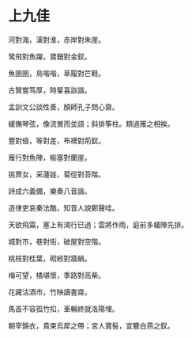 #+STARTUP: content
#+STARTUP: indent

* 上九佳

河對海，漢對淮，赤岸對朱崖。

鹭飛對魚躍，寶鈿對金釵。

魚圉圉，鳥喈喈，草履對芒鞋。

古賢嘗笃厚，時輩喜詼諧。

孟訓文公談性善，顏師孔子問心齋。

緩撫琴弦，像流鶯而並語；斜排筝柱。類過雁之相挨。

# 

豐對儉，等對差，布襖對荊釵。

雁行對魚陣，榆塞對蘭崖。

挑薺女，采蓮娃，菊徑對苔階。

詩成六義備，樂奏八音諧。

造律吏哀秦法酷，知音人說鄭聲哇。

天欲飛霜，塞上有鴻行已過；雲將作雨，庭前多蟻陣先排。

#

城對市，巷對街，破屋對空階。

桃枝對桂葉，砌蚓對牆蝸。

梅可望，橘堪懷，季路對高柴。

花藏沽酒市，竹映讀書齋。

馬首不容孤竹扣，車輪終就洛陽埋。

朝宰錦衣，貴束烏犀之帶；宮人寶髻，宜簪白燕之釵。
